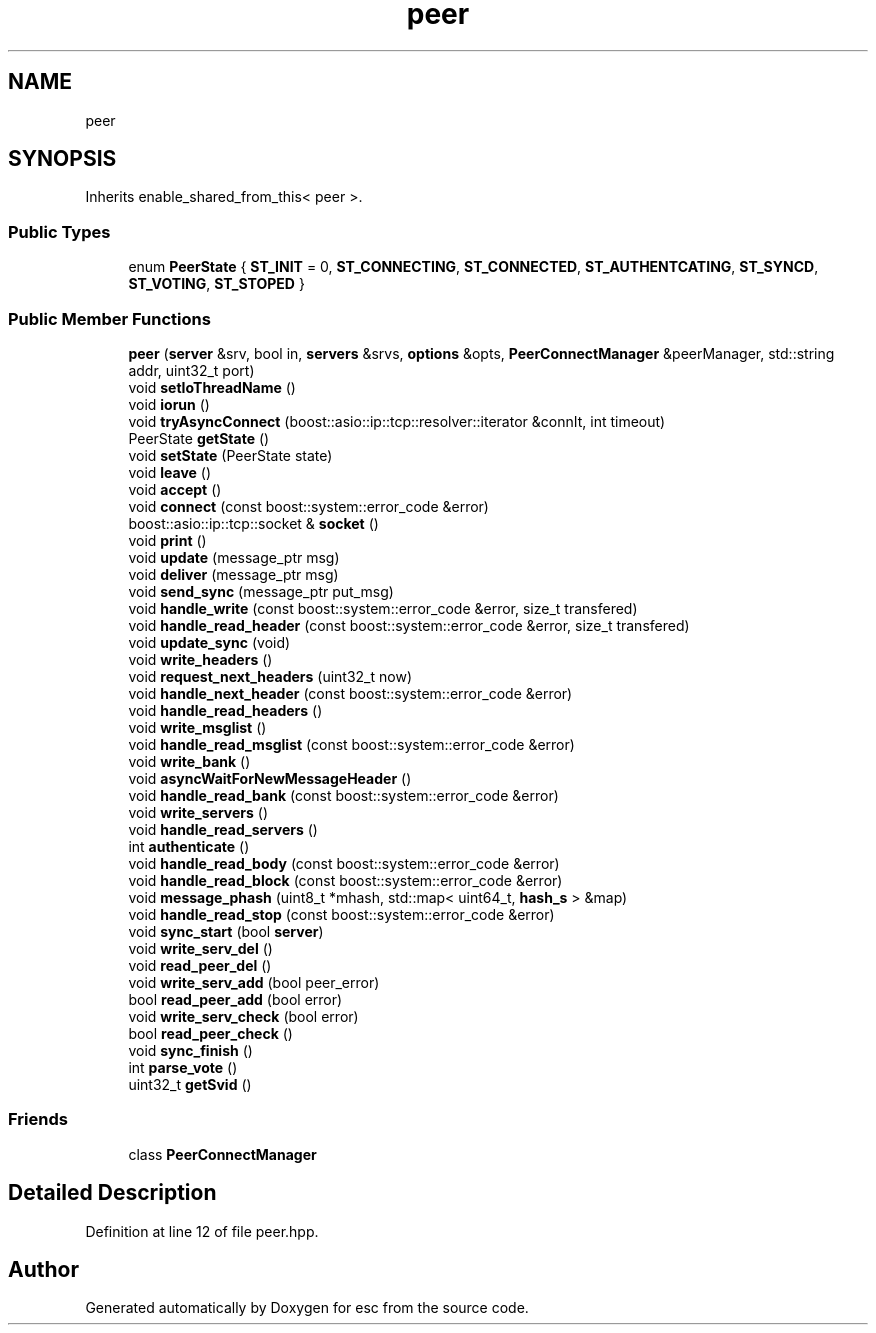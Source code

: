 .TH "peer" 3 "Mon May 28 2018" "esc" \" -*- nroff -*-
.ad l
.nh
.SH NAME
peer
.SH SYNOPSIS
.br
.PP
.PP
Inherits enable_shared_from_this< peer >\&.
.SS "Public Types"

.in +1c
.ti -1c
.RI "enum \fBPeerState\fP { \fBST_INIT\fP = 0, \fBST_CONNECTING\fP, \fBST_CONNECTED\fP, \fBST_AUTHENTCATING\fP, \fBST_SYNCD\fP, \fBST_VOTING\fP, \fBST_STOPED\fP }"
.br
.in -1c
.SS "Public Member Functions"

.in +1c
.ti -1c
.RI "\fBpeer\fP (\fBserver\fP &srv, bool in, \fBservers\fP &srvs, \fBoptions\fP &opts, \fBPeerConnectManager\fP &peerManager, std::string addr, uint32_t port)"
.br
.ti -1c
.RI "void \fBsetIoThreadName\fP ()"
.br
.ti -1c
.RI "void \fBiorun\fP ()"
.br
.ti -1c
.RI "void \fBtryAsyncConnect\fP (boost::asio::ip::tcp::resolver::iterator &connIt, int timeout)"
.br
.ti -1c
.RI "PeerState \fBgetState\fP ()"
.br
.ti -1c
.RI "void \fBsetState\fP (PeerState state)"
.br
.ti -1c
.RI "void \fBleave\fP ()"
.br
.ti -1c
.RI "void \fBaccept\fP ()"
.br
.ti -1c
.RI "void \fBconnect\fP (const boost::system::error_code &error)"
.br
.ti -1c
.RI "boost::asio::ip::tcp::socket & \fBsocket\fP ()"
.br
.ti -1c
.RI "void \fBprint\fP ()"
.br
.ti -1c
.RI "void \fBupdate\fP (message_ptr msg)"
.br
.ti -1c
.RI "void \fBdeliver\fP (message_ptr msg)"
.br
.ti -1c
.RI "void \fBsend_sync\fP (message_ptr put_msg)"
.br
.ti -1c
.RI "void \fBhandle_write\fP (const boost::system::error_code &error, size_t transfered)"
.br
.ti -1c
.RI "void \fBhandle_read_header\fP (const boost::system::error_code &error, size_t transfered)"
.br
.ti -1c
.RI "void \fBupdate_sync\fP (void)"
.br
.ti -1c
.RI "void \fBwrite_headers\fP ()"
.br
.ti -1c
.RI "void \fBrequest_next_headers\fP (uint32_t now)"
.br
.ti -1c
.RI "void \fBhandle_next_header\fP (const boost::system::error_code &error)"
.br
.ti -1c
.RI "void \fBhandle_read_headers\fP ()"
.br
.ti -1c
.RI "void \fBwrite_msglist\fP ()"
.br
.ti -1c
.RI "void \fBhandle_read_msglist\fP (const boost::system::error_code &error)"
.br
.ti -1c
.RI "void \fBwrite_bank\fP ()"
.br
.ti -1c
.RI "void \fBasyncWaitForNewMessageHeader\fP ()"
.br
.ti -1c
.RI "void \fBhandle_read_bank\fP (const boost::system::error_code &error)"
.br
.ti -1c
.RI "void \fBwrite_servers\fP ()"
.br
.ti -1c
.RI "void \fBhandle_read_servers\fP ()"
.br
.ti -1c
.RI "int \fBauthenticate\fP ()"
.br
.ti -1c
.RI "void \fBhandle_read_body\fP (const boost::system::error_code &error)"
.br
.ti -1c
.RI "void \fBhandle_read_block\fP (const boost::system::error_code &error)"
.br
.ti -1c
.RI "void \fBmessage_phash\fP (uint8_t *mhash, std::map< uint64_t, \fBhash_s\fP > &map)"
.br
.ti -1c
.RI "void \fBhandle_read_stop\fP (const boost::system::error_code &error)"
.br
.ti -1c
.RI "void \fBsync_start\fP (bool \fBserver\fP)"
.br
.ti -1c
.RI "void \fBwrite_serv_del\fP ()"
.br
.ti -1c
.RI "void \fBread_peer_del\fP ()"
.br
.ti -1c
.RI "void \fBwrite_serv_add\fP (bool peer_error)"
.br
.ti -1c
.RI "bool \fBread_peer_add\fP (bool error)"
.br
.ti -1c
.RI "void \fBwrite_serv_check\fP (bool error)"
.br
.ti -1c
.RI "bool \fBread_peer_check\fP ()"
.br
.ti -1c
.RI "void \fBsync_finish\fP ()"
.br
.ti -1c
.RI "int \fBparse_vote\fP ()"
.br
.ti -1c
.RI "uint32_t \fBgetSvid\fP ()"
.br
.in -1c
.SS "Friends"

.in +1c
.ti -1c
.RI "class \fBPeerConnectManager\fP"
.br
.in -1c
.SH "Detailed Description"
.PP 
Definition at line 12 of file peer\&.hpp\&.

.SH "Author"
.PP 
Generated automatically by Doxygen for esc from the source code\&.
